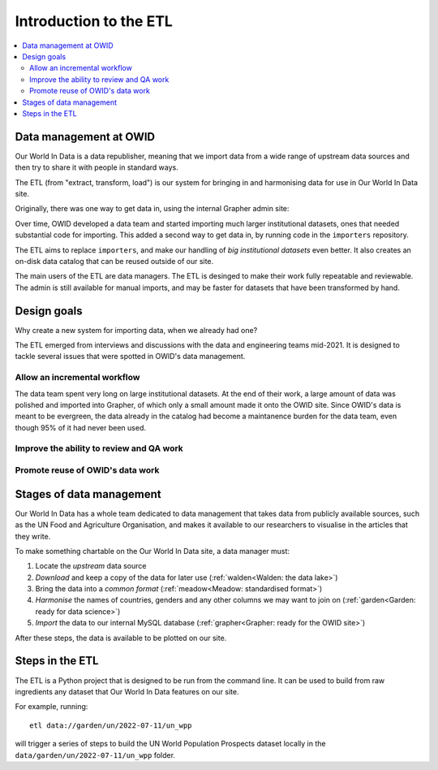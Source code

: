 Introduction to the ETL
=======================

.. contents::
    :local:
    :depth: 2

Data management at OWID
-----------------------

Our World In Data is a data republisher, meaning that we import data from a wide range of upstream data sources and then try to share it with people in standard ways.

.. mermaid::
    :align: center

    graph LR

    wb[World Bank] --> catalog --> site[Our World in Data site]
    un[UN FAO] --> catalog
    wpp[UN WPP] --> catalog
    dot[...] --> catalog

The ETL (from "extract, transform, load") is our system for bringing in and harmonising data for use in Our World In Data site.

Originally, there was one way to get data in, using the internal Grapher admin site:

.. mermaid::
    :align: center

    graph LR

    upstream --> admin --> mysql

Over time, OWID developed a data team and started importing much larger institutional datasets, ones that needed substantial code for importing. This added a second way to get data in, by running code in the ``importers`` repository.

.. mermaid::
    :align: center

    graph LR

    upstream --> admin --> mysql
    upstream --> importers --> mysql

The ETL aims to replace ``importers``, and make our handling of *big institutional datasets* even better. It also creates an on-disk data catalog that can be reused outside of our site.

.. mermaid::
    :align: center

    graph LR

    upstream --> admin --> mysql
    upstream --> etl --> catalog[catalog on disk] --> mysql

The main users of the ETL are data managers. The ETL is desinged to make their work fully repeatable and reviewable. The admin is still available for manual imports, and may be faster for datasets that have been transformed by hand.

Design goals
------------

Why create a new system for importing data, when we already had one?

The ETL emerged from interviews and discussions with the data and engineering teams mid-2021. It is designed to tackle several issues that were spotted in OWID's data management.

Allow an incremental workflow
~~~~~~~~~~~~~~~~~~~~~~~~~~~~~

The data team spent very long on large institutional datasets. At the end of their work, a large amount of data was polished and imported into Grapher, of which only a small amount made it onto the OWID site. Since OWID's data is meant to be evergreen, the data already in the catalog had become a maintanence burden for the data team, even though 95% of it had never been used.

Improve the ability to review and QA work
~~~~~~~~~~~~~~~~~~~~~~~~~~~~~~~~~~~~~~~~~

Promote reuse of OWID's data work
~~~~~~~~~~~~~~~~~~~~~~~~~~~~~~~~~

Stages of data management
-------------------------

Our World In Data has a whole team dedicated to data management that takes data from publicly available sources, such as the UN Food and Agriculture Organisation, and makes it available to our researchers to visualise in the articles that they write.

.. mermaid::
    :align: center

    graph LR

    upstream --> download --> format --> harmonise --> import --> plot

To make something chartable on the Our World In Data site, a data manager must:

1. Locate the *upstream* data source
2. *Download* and keep a copy of the data for later use (:ref:`walden<Walden: the data lake>`)
3. Bring the data into a *common format* (:ref:`meadow<Meadow: standardised format>`)
4. *Harmonise* the names of countries, genders and any other columns we may want to join on (:ref:`garden<Garden: ready for data science>`)
5. *Import* the data to our internal MySQL database (:ref:`grapher<Grapher: ready for the OWID site>`)

After these steps, the data is available to be plotted on our site.

Steps in the ETL
----------------

The ETL is a Python project that is designed to be run from the command line. It can be used to build from raw ingredients any dataset that Our World In Data features on our site.

For example, running::

    etl data://garden/un/2022-07-11/un_wpp

will trigger a series of steps to build the UN World Population Prospects dataset locally in the ``data/garden/un/2022-07-11/un_wpp`` folder.